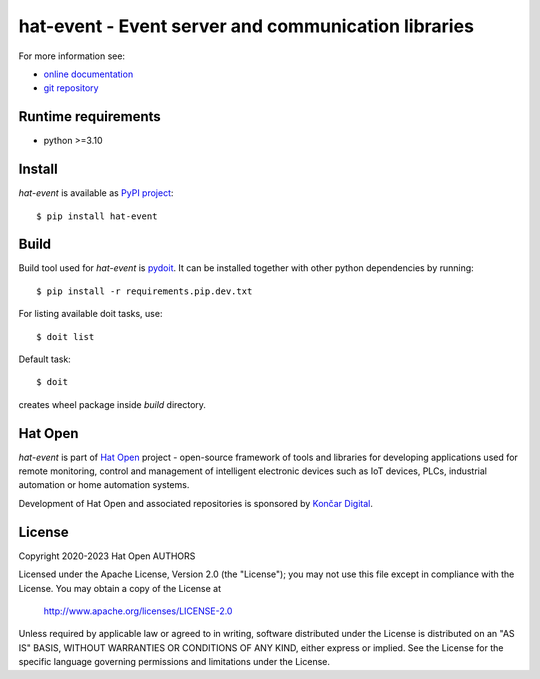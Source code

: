 .. _online documentation: https://hat-event.hat-open.com
.. _git repository: https://github.com/hat-open/hat-event.git
.. _PyPI project: https://pypi.org/project/hat-event
.. _pydoit: https://pydoit.org
.. _Hat Open: https://hat-open.com
.. _Končar Digital: https://www.koncar.hr/en


hat-event - Event server and communication libraries
====================================================

For more information see:

* `online documentation`_
* `git repository`_


Runtime requirements
--------------------

* python >=3.10


Install
-------

`hat-event` is available as `PyPI project`_::

    $ pip install hat-event


Build
-----

Build tool used for `hat-event` is `pydoit`_. It can be installed
together with other python dependencies by running::

    $ pip install -r requirements.pip.dev.txt

For listing available doit tasks, use::

    $ doit list

Default task::

    $ doit

creates wheel package inside `build` directory.


Hat Open
--------

`hat-event` is part of `Hat Open`_ project - open-source framework of
tools and libraries for developing applications used for remote monitoring,
control and management of intelligent electronic devices such as IoT devices,
PLCs, industrial automation or home automation systems.

Development of Hat Open and associated repositories is sponsored by
`Končar Digital`_.


License
-------

Copyright 2020-2023 Hat Open AUTHORS

Licensed under the Apache License, Version 2.0 (the "License");
you may not use this file except in compliance with the License.
You may obtain a copy of the License at

    http://www.apache.org/licenses/LICENSE-2.0

Unless required by applicable law or agreed to in writing, software
distributed under the License is distributed on an "AS IS" BASIS,
WITHOUT WARRANTIES OR CONDITIONS OF ANY KIND, either express or implied.
See the License for the specific language governing permissions and
limitations under the License.
